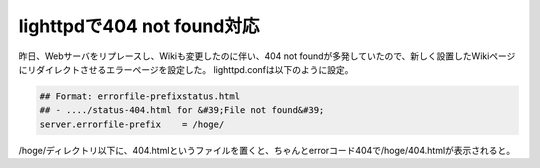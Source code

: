 ﻿lighttpdで404 not found対応
################################################


昨日、Webサーバをリプレースし、Wikiも変更したのに伴い、404 not foundが多発していたので、新しく設置したWikiページにリダイレクトさせるエラーページを設定した。
lighttpd.confは以下のように設定。

.. code-block:: none

   ## Format: errorfile-prefixstatus.html
   ## - ..../status-404.html for &#39;File not found&#39;
   server.errorfile-prefix    = /hoge/


/hoge/ディレクトリ以下に、404.htmlというファイルを置くと、ちゃんとerrorコード404で/hoge/404.htmlが表示されると。



.. author:: mkouhei
.. categories:: Ops, 
.. tags::


